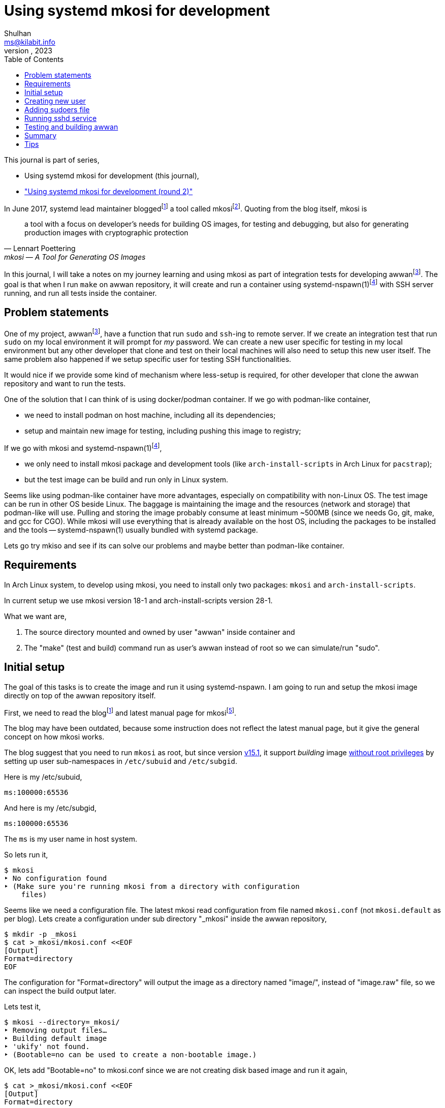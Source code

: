 = Using systemd mkosi for development
Shulhan <ms@kilabit.info>
October, 2023
:sectanchors:
:toc:
:awwan: https://sr.ht/~shulhan/awwan/
:mkosi_blog: https://0pointer.net/blog/mkosi-a-tool-for-generating-os-images.html
:mkosi_man: https://man.archlinux.org/man/mkosi.1
:mkosi_repo: https://github.com/systemd/mkosi
:systemd_nspawn_man_1: https://man.archlinux.org/man/systemd-nspawn.1
:systemd_nspawn_man_5: https://man.archlinux.org/man/systemd-nspawn.5

This journal is part of series,

* Using systemd mkosi for development (this journal),
* link:/journal/2023/using_systemd_mkosi_/["Using systemd mkosi for
  development (round 2)"^]

//{{{ PREAMBLE.

In June 2017, systemd lead maintainer
blogged{empty}footnote:mkosi_blog[{mkosi_blog}]
a tool called
mkosi{empty}footnote:mkosi_repo[{mkosi_repo}].
Quoting from the blog itself, mkosi is

[quote, Lennart Poettering, mkosi — A Tool for Generating OS Images]
a tool with a focus on developer's needs for building OS images, for
testing and debugging, but also for generating production
images with cryptographic protection

In this journal, I will take a notes on my journey learning and using
mkosi as part of integration tests for developing
awwan{empty}footnote:awwan[{awwan}].
The goal is that when I run `make` on awwan repository, it will create
and run a container using
systemd-nspawn(1)footnote:systemd_nspawn_man_1[{systemd_nspawn_man_1}]
with SSH server running, and run all tests inside the container.

//}}}

== Problem statements
//{{{

One of my project,
awwan{empty}footnote:awwan[],
have a function that run `sudo` and `ssh`-ing to remote server.
If we create an integration test that run `sudo` on my local environment
it will prompt for _my_ password.
We can create a new user specific for testing in my local environment
but any other developer that clone and test on their local machines will
also need to setup this new user itself.
The same problem also happened if we setup specific user for testing SSH
functionalities.

It would nice if we provide some kind of mechanism where less-setup
is required, for other developer that clone the awwan repository and
want to run the tests.

One of the solution that I can think of is using docker/podman
container.
If we go with podman-like container,

* we need to install podman on host machine, including all its
  dependencies;
* setup and maintain new image for testing, including pushing this image
  to registry;

If we go with mkosi and
systemd-nspawn(1)footnote:systemd_nspawn_man_1[{systemd_nspawn_man_1}],

* we only need to install mkosi package and development tools (like
 `arch-install-scripts` in Arch Linux for `pacstrap`);
* but the test image can be build and run only in Linux system.

Seems like using podman-like container have more advantages, especially
on compatibility with non-Linux OS.
The test image can be run in other OS beside Linux.
The baggage is maintaining the image and the resources (network and
storage) that podman-like will use.
Pulling and storing the image probably consume at least minimum ~500MB
(since we needs Go, git, make, and gcc for CGO).
While mkosi will use everything that is already available on the host
OS, including the packages to be installed and the tools
-- systemd-nspawn(1) usually bundled with systemd package.

Lets go try mkiso and see if its can solve our problems and maybe better
than podman-like container.

//}}}
== Requirements
//{{{

In Arch Linux system, to develop using mkosi, you need to install
only two packages: `mkosi` and `arch-install-scripts`.

In current setup we use mkosi version 18-1 and arch-install-scripts
version 28-1.

What we want are,

. The source directory mounted and owned by user "awwan" inside container
and

. The "make" (test and build) command run as user's awwan instead of root so
we can simulate/run "sudo".

//}}}
== Initial setup
//{{{

The goal of this tasks is to create the image and run it using
systemd-nspawn.
I am going to run and setup the mkosi image directly on top of the awwan
repository itself.

First, we need to read the
blog{empty}footnote:mkosi_blog[]
and latest manual page for
mkosi{empty}footnote:mkosi_man[{mkosi_man}].

The blog may have been outdated, because some instruction does not
reflect the latest manual page, but it give the general concept on how
mkosi works.

The blog suggest that you need to run `mkosi` as root, but since version
https://github.com/systemd/mkosi/releases/tag/v15.1[v15.1^],
it support _building_ image
https://wiki.archlinux.org/title/Linux_Containers#Enable_support_to_run_unprivileged_containers_(optional)[without
root privileges^]
by setting up user sub-namespaces in `/etc/subuid` and `/etc/subgid`.

Here is my /etc/subuid,
----
ms:100000:65536
----
And here is my /etc/subgid,
----
ms:100000:65536
----
The `ms` is my user name in host system.

So lets run it,

----
$ mkosi
‣ No configuration found
‣ (Make sure you're running mkosi from a directory with configuration
    files)
----

Seems like we need a configuration file.
The latest mkosi read configuration from file named `mkosi.conf` (not
`mkosi.default` as per blog).
Lets create a configuration under sub directory "_mkosi" inside the
awwan repository,

----
$ mkdir -p _mkosi
$ cat >_mkosi/mkosi.conf <<EOF
[Output]
Format=directory
EOF
----

The configuration for "Format=directory" will output the image as a
directory named "image/", instead of "image.raw" file, so we can inspect
the build output later.

Lets test it,

----
$ mkosi --directory=_mkosi/
‣ Removing output files…
‣ Building default image
‣ 'ukify' not found.
‣ (Bootable=no can be used to create a non-bootable image.)
----

OK, lets add "Bootable=no" to mkosi.conf since we are not creating disk
based image and run it again,

----
$ cat >_mkosi/mkosi.conf <<EOF
[Output]
Format=directory

[Content]
Bootable=no
EOF

$ mkosi --directory=_mkosi/
‣ Removing output files…
‣ Building default image
‣  Installing Arch
:: Synchronizing package databases...
 core    127.3 KiB   240 KiB/s 00:01 [###########################] 100%
 extra     8.2 MiB  6.90 MiB/s 00:01 [###########################] 100%
resolving dependencies...
looking for conflicting packages...

Packages (2) iana-etc-20230907-1  filesystem-2023.09.18-1

Total Download Size:   0.40 MiB
Total Installed Size:  3.99 MiB

:: Proceed with installation? [Y/n]
:: Retrieving packages...
 iana-etc-20230907-1-any     398.5 KiB  4.32 MiB/s 00:00 [#######] 100%
 filesystem-2023.09.18-1-any  14.4 KiB   160 KiB/s 00:00 [#######] 100%
 Total (2/2)                 412.9 KiB  2.52 MiB/s 00:00 [#######] 100%
(2/2) checking keys in keyring    [##############################] 100%
(2/2) checking package integrity  [##############################] 100%
(2/2) loading package files       [##############################] 100%
(2/2) checking for file conflicts [##############################] 100%
:: Processing package changes...
(1/2) installing iana-etc     [##################################] 100%
(2/2) installing filesystem   [##################################] 100%
‣  Generating system users
<TRUNCATED>
‣  Applying presets…
‣  Generating hardware database
No hwdb files found, skipping.
‣  /home/ms/go/src/git.sr.ht/~shulhan/awwan/_mkosi/image size is 4.2M.
----

Two packages installed, `iana-etc` and `filesystem`.
If we look inside _mkosi directory we have an "image" directory, let
peeks the content of it,

----
$ tree -L 1 image/
image/
├── bin -> usr/bin
├── boot
├── dev
├── efi
├── etc
├── home
├── lib -> usr/lib
├── lib64 -> usr/lib
├── mnt
├── opt
├── proc
├── root
├── run
├── sbin -> usr/bin
├── srv
├── sys
├── tmp
├── usr
└── var

20 directories, 0 files
----

Next, lets found out how to chroot into this image.

The manual page of mkosi on
https://man.archlinux.org/man/mkosi.1#Command_Line_Verbs["Command Line
Verbs"^],
provides two options, one is "shell" that invokes systemd-nspawn to
acquire an interactive shell prompt in it, but must be executed as root;
and "boot" to boots the image using systemd-nspawn. 

Lets try the "shell" verb first.

----
$ sudo mkosi --directory=_mkosi/ shell
[sudo] password for ms:
execv(/bin/bash, /bin/bash, /bin/sh) failed: No such file or directory
----

That is expected because we have not installing bash yet.

Lets try the "boot" verb,

----
$ mkosi --directory=_mkosi/ boot
‣ Must be root to run the boot command
$ sudo mkosi boot
execv(/usr/lib/systemd/systemd, /lib/systemd/systemd, /sbin/init)
    failed: No such file or directory
----

That is also expected since there is no init installed on the image.

Lets install "bash" for default shell, "shadow" for creating new user
later, "sudo" for testing the sudo, and "openssh" for testing SSH;
into the image by modifying
the "mkosi.conf", re-build the image again, and run the "shell" again.

----
$ cat >_mkosi/mkosi.conf <<EOF
[Output]
Format=directory

[Content]
Bootable=no
Packages=bash,shadow,sudo,openssh
EOF

$ mkosi --directory=_mkosi/ boot
‣ Output path image exists already. (Consider invocation with --force.)

$ mkosi --directory=_mkosi/ --force boot
‣ Removing output files…
‣ Building default image
‣  Installing Arch
:: Synchronizing package databases...
 core      127.3 KiB   111 KiB/s 00:01 [######################] 100%
 extra     8.2 Mi  B   144 KiB/s 00:59 [######################] 100%
resolving dependencies...
looking for conflicting packages...

Packages (2) iana-etc-20230907-1  filesystem-2023.09.18-1

Total Download Size:   0.40 MiB
Total Installed Size:  3.99 MiB

:: Proceed with installation? [Y/n]
:: Retrieving packages...
 filesystem-2023.09.18-1-any     14.4 KiB  9.00 KiB/s 00:02 [####] 100%
 iana-etc-20230907-1-any        398.5 KiB   170 KiB/s 00:02 [####] 100%
 Total (2/2)                    412.9 KiB   170 KiB/s 00:02 [####] 100%
<TRUNCATED>
looking for conflicting packages...

Packages (32) acl-2.3.1-3  attr-2.5.1-3  audit-3.1.2-1
<TRUNCATED>

Total Download Size:     3.48 MiB
Total Installed Size:  260.33 MiB

:: Proceed with installation? [Y/n]
^C
----

I canceled the above command because the mkosi re-sync the databases
again and try to re-download all packages instead of using the cached
packages in my host system.
We already download and installed iana-etc and filesystem packages
previously, so it should not re-download again.

To fix this, lets create "mkosi.cache/" directory to cache the
downloaded packages,

----
$ mkdir -p mkosi.cache/

$ cat >_mkosi/mkosi.conf <<EOF
[Output]
Format=directory

[Content]
Bootable=no
Packages=bash,shadow,sudo,openssh
EOF

$ mkosi --directory=_mkosi/ --force
‣ Removing output files…
‣ Building default image
‣  Installing Arch
<TRUNCATED>
Packages (2) iana-etc-20230907-1  filesystem-2023.09.18-1

Total Installed Size:  3.99 MiB
<TRUNCATED>
Packages (32) acl-2.3.1-3  attr-2.5.1-3  audit-3.1.2-1
<TRUNCATED>

Total Download Size:     3.48 MiB
Total Installed Size:  260.33 MiB
<TRUNCATED>
‣  Applying presets…
<TRUNCATED>
‣  Generating hardware database
No hwdb files found, skipping.
‣  /home/ms/go/src/git.sr.ht/~shulhan/awwan/_mkosi/image size is 296.9M.
----

Lets run the shell again,

----
$ sudo mkosi --directory=_mkosi/ shell
[sudo] password for ms:
[root@image ~]#
----

We are in!

//}}}
== Creating new user
//{{{

From the
https://man.archlinux.org/man/mkosi.1#Execution_Flow["Execution Flow"^]
section in the mkosi
manual{empty}footnote:mkosi_man[]
at step 10,

[quote]
Run prepare scripts on image with the final argument (mkosi.prepare)

From the
https://man.archlinux.org/man/mkosi.1#Scripts["Scripts"^]
section in the manual page, the "mkosi.prepare" script is run "after all
software packages are installed but before the image is cached (if
incremental mode is enabled)."

We need scroll down again and read more.
At the end of section, before "Files" section, there is this
instruction,

[quote]
____
To execute the entire script inside the image, put the following snippet
at the start of the script:

----
if [ "$container" != "mkosi" ]; then
    exec mkosi-chroot "$CHROOT_SCRIPT" "$@"
fi
----
____

Lets try this.
Create "mkosi.prepare" script that contains commands to create new user
using "useradd" command, and set the execute permission,

----
$ cat >_mkosi/mkosi.prepare <<EOF
#!/bin/sh

echo "--- mkosi.prepare: args=$@"
echo "--- mkosi.prepare: container=$container"

if [ "$container" != "mkosi" ]; then
    exec mkosi-chroot "$CHROOT_SCRIPT" "$@"
fi

## User testing sudo with password prompt.
## password: awwan
useradd \
	--create-home \
	--user-group \
	--password '$2a$10$XVhjfOB4Un5DJE4TQEBPrOHfBVGVWP4iA3ElUMzcbJ7jdc2zZPgZ2' \
	awwan

## User testing with SSH.
useradd \
	--create-home \
	--user-group \
	--password '$2a$10$XVhjfOB4Un5DJE4TQEBPrOHfBVGVWP4iA3ElUMzcbJ7jdc2zZPgZ2' \
	awwanssh
EOF

$ chmod +x _mkosi/mkosi.prepare
----

Modify the "mkosi.conf" to install `systemd` package and re-build the
image again,

----
$ cat >_mkosi/mkosi.conf <<<EOF
[Output]
Format=directory

[Content]
Bootable=no
Packages=bash,shadow,sudo,openssh,systemd
EOF

$ mkosi --directory=_mkosi/ --force
<TRUNCATED>
‣  Running prepare script
    /home/ms/go/src/git.sr.ht/~shulhan/awwan/_mkosi/mkosi.prepare…
--- mkosi.prepare: args=final
--- mkosi.prepare: container=
--- mkosi.prepare: args=final
--- mkosi.prepare: container=mkosi
‣  Generating system users
‣  Applying presets…
<TRUNCATED>
‣  Generating hardware database
‣  /home/ms/go/src/git.sr.ht/~shulhan/awwan/_mkosi/image size is 451.9M.
----

Seems working.
Lets try login as user `awwan`.

----
$ sudo mkosi --directory=_mkosi/ shell login awwan
[sudo] password for ms:
Password:
[awwan@image ~]$ pwd
/home/awwan
[awwan@image ~]$ sudo ls -l
[sudo] password for awwan:
awwan is not in the sudoers file.
----

Good works!
Now, lets make the sudo works.

//}}}
== Adding sudoers file
//{{{

Back to the mkosi manual page, in the
https://man.archlinux.org/man/mkosi.1#Files["Files" section^],

[quote]
____
The mkosi.extra/ directory or mkosi.extra.tar archive may be used to
insert additional files into the image, on top of what the distribution
includes in its packages. They are similar to mkosi.skeleton/ and
mkosi.skeleton.tar, but the files are copied into the directory tree of
the image after the OS was installed.

When using the directory, file ownership is not preserved: all files
copied will be owned by root. To preserve ownership, use a tar archive.
____

From what I gather, this "mkosi.extra/" is like skeleton directory where
all files inside it will be copied as is to the image root.
We can test it by creating new sudoers configuration,

----
$ mkdir -p _mkosi/mkosi.extra/etc/sudoers.d
$ cat >_mkosi/mkosi.extra/etc/sudoers.d/awwan <<EOF 
awwan ALL=(ALL:ALL) ALL
awwanssh ALL=(ALL:ALL) NOPASSWD: ALL
EOF
$ chmod 0700 _mkosi/mkosi.extra/etc/sudoers.d
----

and then re-build the image again.

----
$ mkosi --directory=_mkosi/ --force
<TRUNCATED>
‣  Running prepare script
    /home/ms/go/src/git.sr.ht/~shulhan/awwan/_mkosi/mkosi.prepare…
‣  Copying in extra file trees…
‣  Generating system users
‣  Applying presets…
<TRUNCATED>
‣  Generating hardware database
‣  /home/ms/go/src/git.sr.ht/~shulhan/awwan/_mkosi/image size is 451.9M.
----

The "Copying in extra file trees…" indicated that "mkosi.extra/" being
processed, we can inspect the image directory,

----
$ sudo cat _mkosi/image/etc/sudoers.d/awwan
awwan ALL=(ALL:ALL) ALL
awwanssh ALL=(ALL:ALL) NOPASSWD: ALL
----

Test login and sudo inside the image,

----
$ sudo mkosi --directory=_mkosi/ shell login awwan
Password:
Last login: Sun Oct  8 02:17:19 on pts/0
[awwan@image ~]$ sudo pwd
[sudo] password for awwan:
/home/awwan
[awwan@image ~]$
----

Nice!
Next we will try to run the sshd service inside the image.

//}}}
== Running sshd service
//{{{

The goal in this section is to run sshd service inside the image,
generate private key for user `awwan` to ssh to user `awwanssh`.

We setup all of this inside the "mkosi.prepare" script.

----
$ cat >_mkosi/mkosi.prepare <<EOF
#!/bin/sh

echo "--- mkosi.prepare: args=$@"
echo "--- mkosi.prepare: container=$container"

if [ "$container" != "mkosi" ]; then
    exec mkosi-chroot "$CHROOT_SCRIPT" "$@"
fi

## User testing sudo with password prompt.
## password: awwan
useradd --create-home --user-group \
	--password '$2a$10$XVhjfOB4Un5DJE4TQEBPrOHfBVGVWP4iA3ElUMzcbJ7jdc2zZPgZ2' \
	awwan

## User testing with SSH.
useradd --create-home --user-group --groups wheel \
	--password '$2a$10$XVhjfOB4Un5DJE4TQEBPrOHfBVGVWP4iA3ElUMzcbJ7jdc2zZPgZ2' \
	awwanssh

systemctl enable sshd.service
su - awwan "mkdir -p .ssh; ssh-keygen -t ed25519 -f .ssh/id_ed25519 -N '' -C awwan@image"
su - awwanssh "mkdir -p .ssh"
cat /home/awwan/.ssh/id_ed25519.pub > /home/awwanssh/.ssh/authorized_keys
chown awwanssh:awwanssh /home/awwanssh/.ssh/authorized_keys
EOF
----

Re-build the image,

----
$ mkosi --directory=_mkosi/ --force
<TRUNCATED>
‣  Running prepare script
    /home/ms/go/src/git.sr.ht/~shulhan/awwan/_mkosi/mkosi.prepare…
Created symlink /etc/systemd/system/multi-user.target.wants/sshd.service
    → /usr/lib/systemd/system/sshd.service.
Generating public/private ed25519 key pair.
Your identification has been saved in /home/awwan/.ssh/id_ed25519
Your public key has been saved in /home/awwan/.ssh/id_ed25519.pub
<TRUNCATED>
‣  Copying in extra file trees…
‣  Generating system users
‣  Applying presets…
Removed "/home/ms/go/src/git.sr.ht/~shulhan/awwan/_mkosi/.mkosi-tmpce6lxs2d/root/etc/systemd/system/multi-user.target.wants/sshd.service".
<TRUNCATED>
‣  Generating hardware database
‣  /home/ms/go/src/git.sr.ht/~shulhan/awwan/_mkosi/image size is 451.9M
----

The sshd service enabled when "Running prepare script ..." but then
removed in "Applying presets...".
Not sure why.
So, we need to run the script after presets ... which, according to
https://man.archlinux.org/man/mkosi.1#Execution_Flow["Execution Flow"^]
it should be inside "mkosi.finalize".

----
$ cat >_mkosi/mkosi.finalize <<EOF
#!/bin/sh

if [ "$container" != "mkosi" ]; then
	exec mkosi-chroot "$CHROOT_SCRIPT" "$@"
fi

systemctl enable sshd.service
EOF
----

Re-build the image and boot immediately,

----
$ mkosi --directory=_mkosi/ --force
<TRUNCATED>
‣  Generating hardware database
‣  Running finalize script
    /home/ms/go/src/git.sr.ht/~shulhan/awwan/_mkosi/mkosi.finalize…
Created symlink /etc/systemd/system/multi-user.target.wants/sshd.service
    → /usr/lib/systemd/system/sshd.service.
‣  /home/ms/go/src/git.sr.ht/~shulhan/awwan/image size is 451.9M.

$ sudo ls -l _mkosi/image/etc/systemd/system/multi-user.target.wants/
[sudo] password for ms:
total 0
lrwxrwxrwx 1 100000 100000 39 Oct  8 11:45 machines.target ->
    /usr/lib/systemd/system/machines.target
lrwxrwxrwx 1 100000 100000 48 Oct  8 11:45 remote-cryptsetup.target ->
    /usr/lib/systemd/system/remote-cryptsetup.target
lrwxrwxrwx 1 100000 100000 40 Oct  8 11:45 remote-fs.target ->
    /usr/lib/systemd/system/remote-fs.target
lrwxrwxrwx 1 100000 100000 36 Oct  8 11:45 sshd.service ->
    /usr/lib/systemd/system/sshd.service
lrwxrwxrwx 1 100000 100000 45 Oct  8 11:45 systemd-homed.service ->
    /usr/lib/systemd/system/systemd-homed.service
lrwxrwxrwx 1 100000 100000 48 Oct  8 11:45 systemd-networkd.service ->
    /usr/lib/systemd/system/systemd-networkd.service
----

Seems working.
Lets boot the image and see if the sshd service is running.

----
$ sudo mkosi --directory=_mkosi/ boot
<TRUNCATED>
Initializing machine ID from container UUID.
Failed to mount n/a (type n/a) on /etc/machine-id
(MS_RDONLY|MS_REMOUNT|MS_BIND ""): Operation not permitted
Failed to open libbpf, cgroup BPF features disabled: Operation not
supported
<TRUNCATED>
[  OK  ] Reached target Graphical Interface.

Arch Linux 6.5.5-arch1-1 (pts/0)

image login: awwan
Password:
[awwan@image ~]$ sudo journalctl -u sshd
Oct 08 11:48:32 image systemd[1]: Started OpenSSH Daemon.
Oct 08 11:48:32 image sshd[67]: error: Bind to port 22 on 0.0.0.0
    failed: Permission denied.
Oct 08 11:48:32 image sshd[67]: fatal: Cannot bind any address.
<TRUNCATED>

$ sudo systemctl status systemd-networkd
<TRUNCATED>
Oct 08 11:48:32 image systemd[1]: Network Configuration was skipped
    because of an unmet condition check
    (ConditionCapability=CAP_NET_ADMIN).
----

We need to boot again with "\--debug" option to see the arguments for
"systemd-nspawn",

----
$ sudo mkosi --directory=_mkosi/ --debug boot
<TRUNCATED>
‣ + systemd-nspawn --quiet --boot --machine image
    --set-credential=agetty.autologin:root
    --set-credential=login.noauth:yes
    --set-credential=firstboot.timezone:Asia/Jakarta
    --set-credential=firstboot.locale:C.UTF-8
    --directory '/home/ms/go/src/git.sr.ht/~shulhan/awwan/_mkosi/image'
    --private-users=100000
    console=ttyS0
    systemd.wants=network.target
    module_blacklist=vmw_vmci
    systemd.tty.term.ttyS0=screen-256color
    systemd.tty.columns.ttyS0=239
    systemd.tty.rows.ttyS0=63
    ip=enp0s1:any ip=enp0s2:any ip=host0:any ip=none loglevel=4
    SYSTEMD_SULOGIN_FORCE=1
    systemd.tty.term.console=screen-256color
    systemd.tty.columns.console=239
    systemd.tty.rows.console=63
    console=ttyS0
<TRUNCATED>
----

Lets search for "CAP_NET_ADMIN" in systemd-nspawn manual page.

[quote]
____
\--private-network

Disconnect networking of the container from the host.
This makes all network interfaces unavailable in the container, with the
exception of the loopback device and those specified with
\--network-interface= and configured with \--network-veth.
If this option is specified, the CAP_NET_ADMIN capability will be added
to the set of capabilities the container retains.
The latter may be disabled by using \--drop-capability=.
If this option is not specified (or implied by one of the options listed
below), the container will have full access to the host network.
____

So, to run container with CAP_NET_ADMIN we need to add option
"\--private-network" to "systemd-nspawn" when executing the "boot"
command.
The way to do this is by creating "mkosi.nspawn", as suggested by mkosi
in "Files" section,

[quote]
____
The mkosi.nspawn nspawn settings file will be copied into the same place
as the output image file, if it exists.
This is useful since nspawn looks for settings files next to image files
it boots, for additional container runtime settings.
____

The format of "mkosi.spawn" is described in
"systemd.nspawn"(5)footnote:systemd_nspawn_man_5[{systemd_nspawn_man_5}]
manual page,

[quote]
____
Private=

Takes a boolean argument, which defaults to off.
If enabled, the container will run in its own network namespace and not
share network interfaces and configuration with the host.
This setting corresponds to the \--private-network command line switch.
____

Lets create it and re-build the image again,

----
$ cat >_mkosi/mkosi.nspawn <<EOF
[Network]
Private=yes
EOF

$ mkosi --directory=_mkosi/ --force
<TRUNCATED>
‣  Generating hardware database
‣  Running finalize script
    /home/ms/go/src/git.sr.ht/~shulhan/awwan/_mkosi/mkosi.finalize…
Created symlink /etc/systemd/system/multi-user.target.wants/sshd.service
    → /usr/lib/systemd/system/sshd.service.
‣  Copying nspawn settings file…
‣  /home/ms/go/src/git.sr.ht/~shulhan/awwan/_mkosi/image size is 451.9M.
----

And boot it ...

----
$ sudo mkosi --directory=_mkosi/ boot
[sudo] password for ms:
Failed to set RLIMIT_CORE: Operation not permitted
<TRUNCATED>
Initializing machine ID from container UUID.
Failed to mount n/a (type n/a) on /etc/machine-id (MS_RDONLY|MS_REMOUNT|MS_BIND ""): Operation not permitted
Failed to open libbpf, cgroup BPF features disabled: Operation not supported
<TRUNCATED>
Arch Linux 6.5.5-arch1-1 (pts/0)

image login: awwan
Password:
[awwan@image ~]$ sudo su
[awwan@image ~]$ sudo journalctl -u sshd.service
Oct 08 12:57:00 image systemd[1]: Started OpenSSH Daemon.
Oct 08 12:57:00 image sshd[72]: error: Bind to port 22 on 0.0.0.0
    failed: Permission denied.
Oct 08 12:57:00 image sshd[72]: fatal: Cannot bind any address.
----

Still not working.

If this on the host, the error "failed: Permission denied." means we are
not running sshd as root, but we are on the container login as root.
The container created using user namespace ID 100000 and boot-ed using
sudo.
So when in container, the root ID is 0 but on the host its user ID is
100000.

The only possible explanation is either
https://github.com/systemd/systemd/issues/14383[a bug^]
or
https://github.com/systemd/systemd/issues/11889[un-implemented user
namespaces^]
related in systemd-nspawn container or it is
https://lwn.net/Articles/528078/[by design^].

Lets try without using user namespaces.
We create the image using root and boot it immediately,

----
$ sudo mkosi --directory=_mkosi --force boot
<TRUNCATED>
‣  Generating hardware database
‣  Running finalize script
/home/ms/go/src/git.sr.ht/~shulhan/awwan/_mkosi/mkosi.finalize…
Created symlink /etc/systemd/system/multi-user.target.wants/sshd.service
    → /usr/lib/systemd/system/sshd.service.
‣  Copying nspawn settings file…
‣  /home/ms/go/src/git.sr.ht/~shulhan/awwan/_mkosi/image size is 451.9M.
<TRUNCATED>
Initializing machine ID from container UUID.
Failed to open libbpf, cgroup BPF features disabled: Operation not
    supported
<TRUNCATED>
Arch Linux 6.5.5-arch1-1 (pts/0)

image login: awwan
Password:
[awwan@image ~]$ sudo su
[sudo] password for awwan:
[root@image awwan]# systemctl status sshd
● sshd.service - OpenSSH Daemon
     Loaded: loaded (/usr/lib/systemd/system/sshd.service; enabled;
preset: disabled)
     Active: active (running) since Sun 2023-10-08 13:06:48 WIB; 36s ago
   Main PID: 73 (sshd)
      Tasks: 1 (limit: 18723)
     Memory: 1.1M
        CPU: 14ms
     CGroup: /system.slice/sshd.service
             └─73 "sshd: /usr/bin/sshd -D [listener] 0 of 10-100
startups"

Oct 08 13:06:48 image systemd[1]: Started OpenSSH Daemon.
Oct 08 13:06:48 image sshd[73]: Server listening on 0.0.0.0 port 22.
----

Now, its worked!

//}}}
== Testing and building awwan
//{{{

The goal in this section is to test and build the awwan, using Go,
inside the container.

In this task we need to install

* "ca-certificates" for local CA used to verify all connections that use
  HTTPS,
* "git" for fetching and cloning Go modules without proxy,
* "gcc" for running Go with CGO_ENABLED=1 -- used with test,
* "make" package for running Makefile, and
* the Go tools for building and testing .go source codes,

----
$ cat >_mkosi/mkosi.conf <<EOF
[Output]
Format=directory

[Content]
Bootable=no
Packages=systemd,bash,shadow,sudo,openssh,ca-certificates,git,make,gcc,go
EOF
----

Re-build the image,

----
$ sudo mkosi --directory=_mkosi/ --force
<TRUNCATED>
‣  Copying in extra file trees…
‣  Generating system users
‣  Applying presets…
<TRUNCATED>
‣  Generating hardware database
‣  Running finalize script
    /home/ms/go/src/git.sr.ht/~shulhan/awwan/_mkosi/mkosi.finalize…
Created symlink /etc/systemd/system/multi-user.target.wants/sshd.service
    → /usr/lib/systemd/system/sshd.service.
‣  Copying nspawn settings file…
‣  /home/ms/go/src/git.sr.ht/~shulhan/awwan/_mkosi/image size is 745.2M.
----

Since building a Go application most likely download other Go modules,
we need to find out how to mount the current user Go module caches into
the container.
The Go module caches can be found using "go env GOMODCACHE".
In my host, it is located at "/home/ms/go/pkg/mod".
We will figure it out later.

In order to run the tests in our application we need to create
"mkosi.build" image first that contains the command to test and build
(in awwan case, it just plain make),

----
$ cat >_mkosi/mkosi.build <<EOF
#!/bin/sh

echo "--- mkosi.build: args=$@"
echo "--- mkosi.build: container=$container"

if [ "$container" != "mkosi" ]; then
	exec mkosi-chroot "$CHROOT_SCRIPT" "$@"
fi

echo "--- mkosi.build: user=$USER"
echo "--- mkosi.build: home=$HOME"
echo "--- mkosi.build: pwd=$PWD"
echo "--- mkosi.build: srcdir=$SRCDIR"
echo "--- mkosi.build: builddir=$BUILDDIR"

cd $SRCDIR
echo "--- mkosi.build: go env"
go env
make
EOF

$ chmod +x mkosi.build
----

Now, lets run test and build awwan,

----
$ sudo mkosi --directory=_mkosi/ --force
<TRUNCATED>
‣  Running prepare script
    /home/ms/go/src/git.sr.ht/~shulhan/awwan/_mkosi/mkosi.prepare…
--- mkosi.prepare: args=final
--- mkosi.prepare: container=
--- mkosi.prepare: args=final
--- mkosi.prepare: container=mkosi
<TRUNCATED>
‣  Running prepare script
    /home/ms/go/src/git.sr.ht/~shulhan/awwan/_mkosi/mkosi.prepare in build overlay…
--- mkosi.prepare: args=build
--- mkosi.prepare: container=
--- mkosi.prepare: args=build
--- mkosi.prepare: container=mkosi
<TRUNCATED>
‣  Cleaning up overlayfs
‣   Removing overlay whiteout files…
‣  Running build script /home/ms/go/src/git.sr.ht/~shulhan/awwan/_mkosi/mkosi.build…
--- mkosi.build: args=
--- mkosi.build: container=
--- mkosi.build: args=
--- mkosi.build: container=mkosi
--- mkosi.build: user=
--- mkosi.build: home=/
--- mkosi.build: pwd=/work/src
--- mkosi.build: srcdir=/work/src
--- mkosi.build: builddir=/work/build
--- mkosi.build: go env
failed to initialize build cache at /.cache/go-build: mkdir /.cache:
    read-only file system
make: *** No targets specified and no makefile found.  Stop.
‣ "'/home/ms/go/src/git.sr.ht/~shulhan/awwan/_mkosi/mkosi.build'"
    returned non-zero exit code 2.
‣  (Cleaning up overlayfs)
‣   (Removing overlay whiteout files…)
----

Its failed, and the "mkosi.prepare" script is running twice, one
with "$@" as "final" and then the later with "@" as "build".
Lets fix this first by running it only in "final" state,

----
$ cat >_mkosi/mkosi.prepare <<EOF
#!/bin/sh

echo "--- mkosi.prepare: args=$@"
echo "--- mkosi.prepare: container=$container"

if [ "$container" != "mkosi" ]; then
    exec mkosi-chroot "$CHROOT_SCRIPT" "$@"
fi

if [ "$1" == "final" ]; then
    ## We are running inside chroot before build overlay...

    ## User testing sudo with password prompt.
    ## password: awwan
    useradd --create-home --user-group \
        --password '$2a$10$XVhjfOB4Un5DJE4TQEBPrOHfBVGVWP4iA3ElUMzcbJ7jdc2zZPgZ2' \
        awwan

    ## User testing with ssh.
    useradd --create-home --user-group --groups wheel \
        --password '$2a$10$XVhjfOB4Un5DJE4TQEBPrOHfBVGVWP4iA3ElUMzcbJ7jdc2zZPgZ2' \
        awwanssh

    su - awwan sh -c "mkdir -p .ssh; ssh-keygen -t ed25519 \
        -f .ssh/id_ed25519 -N '' -C awwan@image"
    su - awwanssh sh -c "mkdir -p .ssh"
    cat /home/awwan/.ssh/id_ed25519.pub > /home/awwanssh/.ssh/authorized_keys
    chown awwanssh:awwanssh /home/awwanssh/.ssh/authorized_keys
fi
EOF
----

If we look at the error message "mkdir /.cache: read-only file system"
the Go tools try to create "/.cache" directory but failed because the
root is mounted read-only in build step.

The question is why "home=/" not "home=/root"?
Lets set the $HOME to $BUILDDIR, so we can set "go env" for GOCACHE and
GOMODCACHE respectively.

----
$ cat >_mkosi/mkosi.build <<EOF
#!/bin/sh

echo "--- mkosi.build: args=$@"
echo "--- mkosi.build: container=$container"

if [ "$container" != "mkosi" ]; then
	exec mkosi-chroot "$CHROOT_SCRIPT" "$@"
fi

echo "--- mkosi.build: user=$USER"
echo "--- mkosi.build: home=$HOME"
export HOME=$BUILDDIR
echo "--- mkosi.build: home after=$HOME"
echo "--- mkosi.build: pwd=$PWD"
echo "--- mkosi.build: srcdir=$SRCDIR"
echo "--- mkosi.build: builddir=$BUILDDIR"

cd $SRCDIR
go env -w GOCACHE="$BUILDDIR/cache/go-build"
go env -w GOMODCACHE="$BUILDDIR/go/pkg/mod"
go env -w GOPRIVATE='git.sr.ht'
echo "--- mkosi.build: go env"
go env
#date
#git config --global --add safe.directory $PWD
make
EOF
----

This time we run mkosi with "\--incremental" to minimize re-building the
images, and "\--with-network=yes" to allow Go tools downloading
external Go modules,

----
$ sudo mkosi --with-network=yes --incremental --force --directory=_mkosi/
<TRUNCATED>
--- mkosi.build: home=/
--- mkosi.build: home after=/work/build
--- mkosi.build: pwd=/work/src
--- mkosi.build: srcdir=/work/src
--- mkosi.build: builddir=/work/build
--- mkosi.build: go env
<TRUNCATED>
GOCACHE='/work/build/cache/go-build'
GOENV='/work/build/.config/go/env'
GOMODCACHE='/work/build/go/pkg/mod'
GOPRIVATE='git.sr.ht'
GOPROXY='https://proxy.golang.org,direct'
GOROOT='/usr/lib/go'
<TRUNCATED>
make: *** No targets specified and no makefile found.  Stop.
‣ "'/home/ms/go/src/git.sr.ht/~shulhan/awwan/_mkosi/mkosi.build'"
    returned non-zero exit code 2.
----

When the "mkosi.build" running, its mount the _mkosi into $SRCDIR,
probably because we use "\--directory" parameter.
This cause the "make" run in _mkosi directory instead of its our awwan
repository.

Lets fix this by setting "BuildSources=" in "mkosi.conf" file, and set the
"WithNetwork=yes" instead of passing it in CLI,

----
$ cat >_mkosi/mkosi.conf <<EOF
[Output]
Format=directory

[Content]
Bootable=no
Packages=systemd,bash,shadow,sudo,openssh,ca-certificates,git,make,gcc,go
WithNetwork=yes
BuildSources=../:awwan
EOF
----

The above "BuildSources=" mount host "$PWD/../" into "/work/src/awwan".
So we need to changes the build script again to change directory to
"$SRCDIR/awwan".

We also set git config "safe.directory" to fix the error
https://github.com/golang/go/issues/53532["error obtaining VCS status:
exit status 128"^]
later, which caused by the ".git" directory owner inside the container is
different with the one that running git inside it.

----
$ cat _mkosi/mkosi.build
<TRUNCATED>
cd $SRCDIR/awwan
git config --global --add safe.directory $PWD
make

$ sudo mkosi --incremental --force --directory=_mkosi/
<TRUNCATED>
CGO_ENABLED=1 go test -race -coverprofile=cover.out ./...
?       git.sr.ht/~shulhan/awwan/cmd/awwan      [no test files]
?       git.sr.ht/~shulhan/awwan/internal       [no test files]
?       git.sr.ht/~shulhan/awwan/internal/cmd/awwan-internal    [no test files]
ok      git.sr.ht/~shulhan/awwan        26.083s coverage: 49.5% of statements
go tool cover -html=cover.out -o cover.html
go vet ./...
<TRUNCATED>
mkdir -p _bin
go run ./internal/cmd/awwan-internal build
go build -o _bin/ ./cmd/awwan
‣  Cleaning up overlayfs
‣   Removing overlay whiteout files…
‣  Copying in extra file trees…
‣  Generating system users
‣  Applying presets…
<TRUNCATED>
‣  Generating hardware database
‣  Running finalize script /home/ms/go/src/git.sr.ht/~shulhan/awwan/_mkosi/mkosi.finalize…
Created symlink /etc/systemd/system/multi-user.target.wants/sshd.service
    → /usr/lib/systemd/system/sshd.service.
‣  Copying nspawn settings file…
‣  /home/ms/go/src/git.sr.ht/~shulhan/awwan/_mkosi/image size is 1.1G.
----

Its works.
Unfortunately, we still run it as `root` instead of user's awwan.

What even more surprising is the user "awwan" and "awwanssh" that we create
earlier in "mkosi.prepare" does not exist in "mkosi.build".
Lets modify the "mkosi.build" to see it,

----
$ cat >_mkosi/mkosi.build <<EOF
#!/bin/sh

echo "--- mkosi.build: args=$@"
echo "--- mkosi.build: container=$container"

if [ "$container" != "mkosi" ]; then
	exec mkosi-chroot "$CHROOT_SCRIPT" "$@"
fi

echo "--- mkosi.build: user=$USER"
echo "--- mkosi.build: home=$HOME"
export HOME=$BUILDDIR
echo "--- mkosi.build: home after=$HOME"
echo "--- mkosi.build: pwd=$PWD"
echo "--- mkosi.build: srcdir=$SRCDIR"
echo "--- mkosi.build: builddir=$BUILDDIR"

set -x
id
id awwan
cat /etc/passwd
EOF
----

If we run again, it will output,

----
$ sudo mkosi --directory=_mkosi --force
<TRUNCATED>
‣  Running build script
    /home/ms/go/src/git.sr.ht/~shulhan/awwan/_mkosi/mkosi.build…
<TRUNCATED>
+ id
uid=0(root) gid=0(root) groups=0(root)
+ id awwan
id: ‘awwan’: no such user
+ cat /etc/passwd
root:x:0:0:root:/root:/bin/sh
ms:x:1000:1000:ms:/home/ms:/bin/sh
----

I have been trying every possible options, seems like we cannot make the
target (1) and (2).

We can make the container run in background using "boot" command and
mount the source directory (using "Bind=" in "mkosi.nspawn"), and then
trigger shell from host to build and test, like,

----
$ machinectl shell awwan@image /bin/sh -c "cd /mnt; make"
----

But still the mounted directory owned by root.
Currently, changing the owner of mounted directory is not possible, see this
https://github.com/systemd/systemd/issues/27037[issue^].

//}}}
== Summary
//{{{

It takes me two days to make this works and we are barely completed.

Once the image is finished, running the mkosi build with "\--incremental"
option is quite fast.

Running "time mkosi \--incremental" to test and build the awwan application
takes

----
real    1m4.291s
user    0m0.013s
sys     0m0.004s
----

While on host machine, "time make" takes,

----
real    0m28.427s
user    0m28.508s
sys     0m1.091s
----

The disk resources occupied by building image for all _mkosi is around
2.8G in total.
If we compute only the image its around 1.1G.

Several disadvantages that I can thinks, if we are going to use mkosi
are,

* Running test now run with sudo, since the issue with user namespaces
  does not allow us to run SSH server on port <1024.
  We may able to changes the SSH port to other number, above 1024, to
  fix this issue, but running the "shell" and "boot" command still need to
  use "sudo".

* The above mkosi script only works if we use and run inside the Arch
  Linux OS.
  If we need to run it inside Fedora or Debian or other distribution
  that supported by mkosi, we need to setup and known which packages
  _names_ needs to be installed on which distro.
  Let say we choose three big distro, Debian, Fedora, and openSUSE;
  testing and figuring out these will takes time; and does not guarantee
  that it will works on other developer machines.

* Currently, I cannot find the options for mkosi to use the cached
  databases and packages from the host.
  Every times we run "mkosi \--force" it will always sync the databases.
  The packages can be cached only if we created "mkosi.cache".

* We cannot setup mkosi on top of the root Go repository and run it
  inside the container.
+
--
As we see earlier, we deliberately create sub directory with "_"
prefix to prevent the Go compiler reading the content of that
subdirectory.

Lets see what would happened if we rename "_mkosi" into "mkosi" and run
the build again,

----
$ sudo mv _mkosi mkosi
$ sudo mkosi --incremental --force --directory=mkosi/
<TRUNCATED>
CGO_ENABLED=1 go test -race -coverprofile=cover.out ./...
panic: LoadImport called with empty package path [recovered]
        panic: LoadImport called with empty package path

goroutine 1 [running]:
cmd/go/internal/load.(*preload).flush(0xc000520090)
        cmd/go/internal/load/pkg.go:1129 +0x74
panic({0x9b49a0?, 0xb7ec50?})
        runtime/panic.go:914 +0x21f
cmd/go/internal/load.loadImport({0xb854b0, 0xf21f60}, {0x0, 0x1, 0x0, 0x0, 0x0, 0x0}, 0x0, {0xc0005141a5, ...}, ...)
        cmd/go/internal/load/pkg.go:728 +0x124a
cmd/go/internal/load.LoadImport(...)
        cmd/go/internal/load/pkg.go:711
cmd/go/internal/load.(*Package).load(0xc000c26c00, {0xb854b0, 0xf21f60}, {0x0, 0x1, 0x0, 0x0, 0x0, 0x0}, {0xc00057aae0, ...}, ...)
        cmd/go/internal/load/pkg.go:2009 +0x1b05
cmd/go/internal/load.loadImport({0xb854b0, 0xf21f60}, {0x0, 0x1, 0x0, 0x0, 0x0, 0x0}, 0xc000520090, {0xc00057aae0, ...}, ...)
        cmd/go/internal/load/pkg.go:791 +0x5cf
cmd/go/internal/load.PackagesAndErrors({0xb854b0?, 0xf21f60?}, {0x0, 0x1, 0x0, 0x0, 0x0, 0x0}, {0xc0000a8480, 0x1, ...})
        cmd/go/internal/load/pkg.go:2872 +0xa1e
cmd/go/internal/test.runTest({0xb854b0, 0xf21f60}, 0xc0000a23a8?, {0xc0000220c0?, 0x9b49a0?, 0xa9fabd?})
        cmd/go/internal/test/test.go:700 +0x38f
main.invoke(0xee67a0, {0xc0000220b0, 0x4, 0x4})
        cmd/go/main.go:268 +0x5f1
main.main()
        cmd/go/main.go:186 +0x7a5
make: *** [Makefile:11: test] Error 2
<TRUNCATED>
----

The Go test failed.
My guess is the Go compiler trying to read all files inside mkosi
directory, including the image and at some point they found directory
with C header ".h" file but no ".go" file with "package ..."
declaration.
--

It seems to me, at this point, mkosi target is for testing systemd or
building a package, like ".deb" or ".rpm".
For general development, like running integration test, boot-and-run once or
leaving the machine running in background, its not quite possible, yet.

//}}}
== Tips

To quit from systemd-nspawn press CTRL + ] three times.
